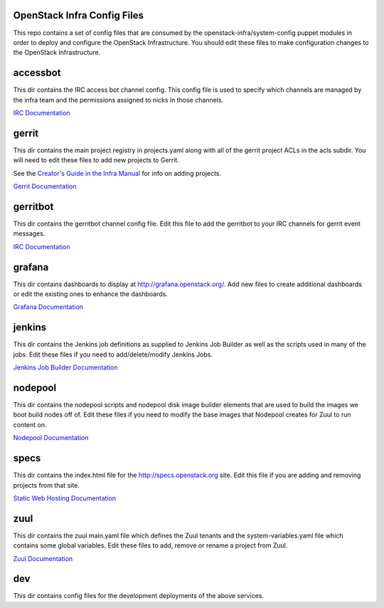 OpenStack Infra Config Files
============================

This repo contains a set of config files that are consumed by the
openstack-infra/system-config puppet modules in order to deploy and
configure the OpenStack Infrastructure. You should edit these
files to make configuration changes to the OpenStack Infrastructure.

accessbot
=========

This dir contains the IRC access bot channel config. This config file
is used to specify which channels are managed by the infra team and
the permissions assigned to nicks in those channels.

`IRC Documentation <http://docs.openstack.org/infra/system-config/irc.html>`_

gerrit
======

This dir contains the main project registry in projects.yaml along
with all of the gerrit project ACLs in the acls subdir. You will need
to edit these files to add new projects to Gerrit.

See the `Creator's Guide in the Infra Manual  <http://docs.openstack.org/infra/manual/creators.html>`_
for info on adding projects.

`Gerrit Documentation <http://docs.openstack.org/infra/system-config/gerrit.html>`_

gerritbot
=========

This dir contains the gerritbot channel config file. Edit this file to
add the gerritbot to your IRC channels for gerrit event messages.

`IRC Documentation <http://docs.openstack.org/infra/system-config/irc.html>`_

grafana
=======

This dir contains dashboards to display at
http://grafana.openstack.org/. Add new files to create additional
dashboards or edit the existing ones to enhance the dashboards.

`Grafana Documentation <http://docs.openstack.org/infra/system-config/grafana.html>`_

jenkins
=======

This dir contains the Jenkins job definitions as supplied to Jenkins Job
Builder as well as the scripts used in many of the jobs. Edit these files
if you need to add/delete/modify Jenkins Jobs.

`Jenkins Job Builder Documentation <http://docs.openstack.org/infra/system-config/jjb.html>`_

nodepool
========

This dir contains the nodepool scripts and nodepool disk image builder
elements that are used to build the images we boot build nodes off of.
Edit these files if you need to modify the base images that Nodepool creates
for Zuul to run content on.

`Nodepool Documentation <http://docs.openstack.org/infra/system-config/nodepool.html>`_

specs
=====

This dir contains the index.html file for the http://specs.openstack.org
site. Edit this file if you are adding and removing projects from that
site.

`Static Web Hosting Documentation <http://docs.openstack.org/infra/system-config/static.html>`_

zuul
====

This dir contains the zuul main.yaml file which defines the Zuul tenants
and the system-variables.yaml file which contains some global variables.
Edit these files to add, remove or rename a project from Zuul.

`Zuul Documentation <http://docs.openstack.org/infra/system-config/zuul.html>`_

dev
===

This dir contains config files for the development deployments of
the above services.
